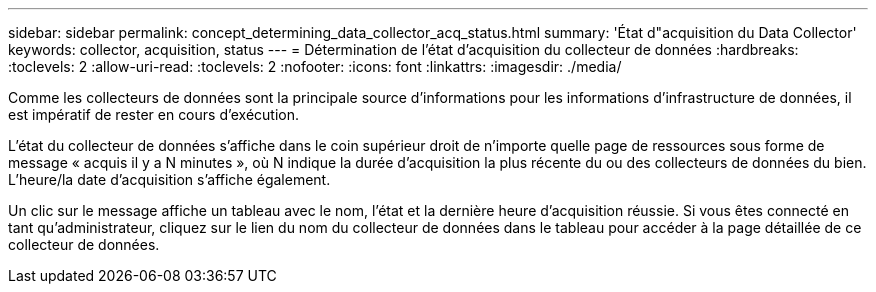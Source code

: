 ---
sidebar: sidebar 
permalink: concept_determining_data_collector_acq_status.html 
summary: 'État d"acquisition du Data Collector' 
keywords: collector, acquisition, status 
---
= Détermination de l'état d'acquisition du collecteur de données
:hardbreaks:
:toclevels: 2
:allow-uri-read: 
:toclevels: 2
:nofooter: 
:icons: font
:linkattrs: 
:imagesdir: ./media/


[role="lead"]
Comme les collecteurs de données sont la principale source d'informations pour les informations d'infrastructure de données, il est impératif de rester en cours d'exécution.

L'état du collecteur de données s'affiche dans le coin supérieur droit de n'importe quelle page de ressources sous forme de message « acquis il y a N minutes », où N indique la durée d'acquisition la plus récente du ou des collecteurs de données du bien. L'heure/la date d'acquisition s'affiche également.

Un clic sur le message affiche un tableau avec le nom, l'état et la dernière heure d'acquisition réussie. Si vous êtes connecté en tant qu'administrateur, cliquez sur le lien du nom du collecteur de données dans le tableau pour accéder à la page détaillée de ce collecteur de données.

